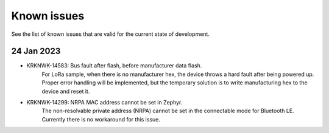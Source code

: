 .. _sidewalk_known_issues:

Known issues
************

See the list of known issues that are valid for the current state of development.

24 Jan 2023
-----------
* KRKNWK-14583: Bus fault after flash, before manufacturer data flash.
    For LoRa sample, when there is no manufacturer hex, the device throws a hard fault after being powered up.
    Proper error handling will be implemented, but the temporary solution is to write manufacturing hex to the device and reset it.

* KRKNWK-14299: NRPA MAC address cannot be set in Zephyr.
    The non-resolvable private address (NRPA) cannot be set in the connectable mode for Bluetooth LE.
    Currently there is no workaround for this issue.
